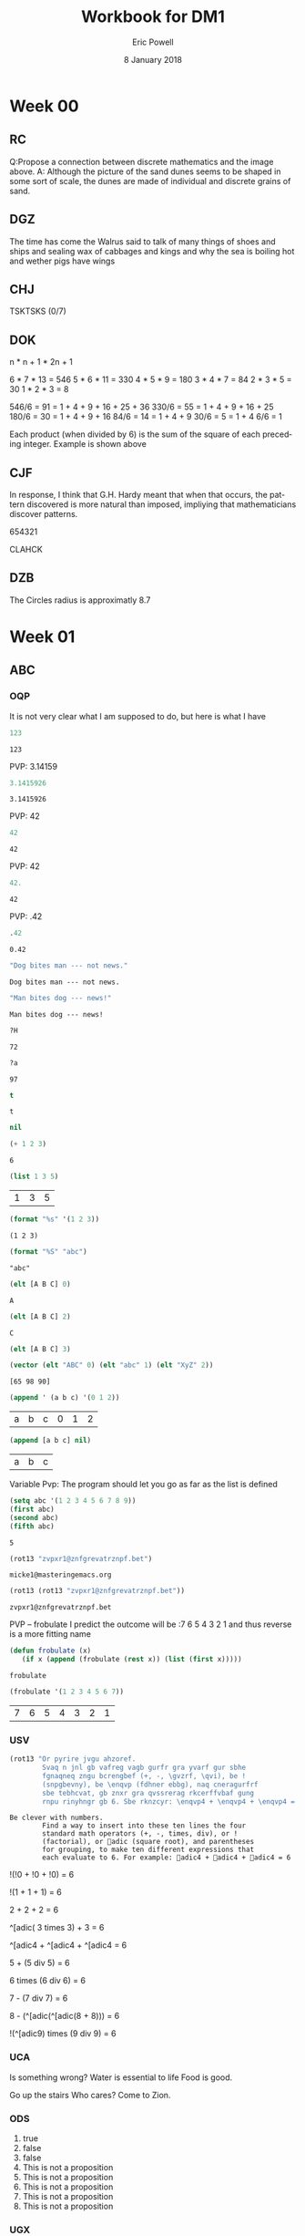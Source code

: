 #+TITLE: Workbook for DM1
#+AUTHOR: Eric Powell
#+EMAIL: pow13009@byui.edu
#+DATE: 8 January 2018
#+LANGUAGE: en
#+OPTIONS: H:5 num:nil toc:t \n:nil @:t ::t |:t ^:t *:t TeX:t LaTeX:t ':t |:t
#+OPTIONS: html-postamble:t
#+STARTUP: entitiespretty

* Week 00
** RC
   Q:Propose a connection between discrete mathematics and the image above.
   A: Although the picture of the sand dunes seems to be shaped in some sort of 
   scale, the dunes are made of individual and discrete grains of sand.

** DGZ 
   The time has come the Walrus said to talk of many things 
   of shoes and ships and sealing wax of cabbages and kings 
   and why the sea is boiling hot and wether pigs have wings
  
** CHJ
   TSKTSKS (0/7)
  
** DOK
   n  * n + 1 * 2n + 1

   6  * 7  * 13 = 546
   5  * 6  * 11 = 330
   4  * 5  * 9  = 180
   3  * 4  * 7  = 84
   2  * 3  * 5  = 30
   1  * 2  * 3  = 8

   546/6 = 91 = 1 + 4 + 9 + 16 + 25 + 36
   330/6 = 55 = 1 + 4 + 9 + 16 + 25
   180/6 = 30 = 1 + 4 + 9 + 16
   84/6  = 14 = 1 + 4 + 9
   30/6  = 5 = 1 + 4
   6/6   = 1

   Each product (when divided by 6) is the sum of the square of each preceding integer.
   Example is shown above

** CJF
   In response, I think that G.H. Hardy meant that when that occurs, the pattern discovered
   is more natural than imposed, impliying that mathematicians discover patterns.

   654321

   CLAHCK
   
** DZB
   The Circles radius is approximatly 8.7

* Week 01
** ABC
*** OQP

    It is not very clear what I am supposed to do, but here is what I have

    #+BEGIN_SRC  emacs-lisp
123 
    #+END_SRC 

    #+RESULTS:
    : 123
    
    PVP: 3.14159
    #+BEGIN_SRC  emacs-lisp
 3.1415926 
    #+END_SRC 

    #+RESULTS:
    : 3.1415926

    PVP: 42
    #+BEGIN_SRC  emacs-lisp
  42
    #+END_SRC

    #+RESULTS:
    : 42

    PVP: 42
    #+BEGIN_SRC  emacs-lisp
  42.
    #+END_SRC

    #+RESULTS:
    : 42

    PVP: .42
    #+BEGIN_SRC  emacs-lisp
  .42
    #+END_SRC

    #+RESULTS:
    : 0.42

    #+BEGIN_SRC  emacs-lisp
  "Dog bites man --- not news."
    #+END_SRC

    #+RESULTS:
    : Dog bites man --- not news.

    #+BEGIN_SRC  emacs-lisp
  "Man bites dog --- news!"
    #+END_SRC

    #+RESULTS:
    : Man bites dog --- news!

    #+BEGIN_SRC  emacs-lisp
  ?H
    #+END_SRC

    #+RESULTS:
    : 72

    #+BEGIN_SRC  emacs-lisp
  ?a
    #+END_SRC

    #+RESULTS:
    : 97

    #+BEGIN_SRC  emacs-lisp
  t
    #+END_SRC

    #+RESULTS:
    : t

    #+BEGIN_SRC  emacs-lisp
  nil
    #+END_SRC

    #+RESULTS:

    #+BEGIN_SRC  emacs-lisp
  (+ 1 2 3)
    #+END_SRC

    #+RESULTS:
    : 6

    #+BEGIN_SRC  emacs-lisp
  (list 1 3 5)
    #+END_SRC

    #+RESULTS:
    | 1 | 3 | 5 |

    #+BEGIN_SRC  emacs-lisp
  (format "%s" '(1 2 3))
    #+END_SRC

    #+RESULTS:
    : (1 2 3)

    #+BEGIN_SRC  emacs-lisp
  (format "%S" "abc")
    #+END_SRC

    #+RESULTS:
    : "abc"

    #+BEGIN_SRC  emacs-lisp
  (elt [A B C] 0)
    #+END_SRC

    #+RESULTS:
    : A

    #+BEGIN_SRC  emacs-lisp
  (elt [A B C] 2)
    #+END_SRC

    #+RESULTS:
    : C

    #+BEGIN_SRC  emacs-lisp
  (elt [A B C] 3)
    #+END_SRC

    #+BEGIN_SRC  emacs-lisp
  (vector (elt "ABC" 0) (elt "abc" 1) (elt "XyZ" 2))
    #+END_SRC

    #+RESULTS:
    : [65 98 90]

    #+BEGIN_SRC  emacs-lisp
  (append ' (a b c) '(0 1 2))
    #+END_SRC

    #+RESULTS:
    | a | b | c | 0 | 1 | 2 |

    #+BEGIN_SRC  emacs-lisp
  (append [a b c] nil)
    #+END_SRC 

    #+RESULTS:
    | a | b | c |

    Variable Pvp: The program should let you go as far as the list is defined

    #+BEGIN_SRC emacs-lisp
  (setq abc '(1 2 3 4 5 6 7 8 9))
  (first abc)
  (second abc)
  (fifth abc)
    #+END_SRC

    #+RESULTS:
    : 5

    #+BEGIN_SRC emacs-lisp
  (rot13 "zvpxr1@znfgrevatrznpf.bet")
    #+END_SRC 

    #+RESULTS:
    : micke1@masteringemacs.org

    #+BEGIN_SRC emacs-lisp
  (rot13 (rot13 "zvpxr1@znfgrevatrznpf.bet"))
    #+END_SRC 

    #+RESULTS:
    : zvpxr1@znfgrevatrznpf.bet

    PVP -- frobulate
    I predict the outcome will be :7 6 5 4 3 2 1 and thus reverse is a more fitting name

    #+BEGIN_SRC emacs-lisp
  (defun frobulate (x)
     (if x (append (frobulate (rest x)) (list (first x)))))
    #+END_SRC

    #+RESULTS:
    : frobulate

    #+BEGIN_SRC emacs-lisp
  (frobulate '(1 2 3 4 5 6 7))
    #+END_SRC

    #+RESULTS:
    | 7 | 6 | 5 | 4 | 3 | 2 | 1 |

   

*** USV
    #+BEGIN_SRC emacs-lisp
     (rot13 "Or pyrire jvgu ahzoref. 
             Svaq n jnl gb vafreg vagb gurfr gra yvarf gur sbhe 
             fgnaqneq zngu bcrengbef (+, -, \gvzrf, \qvi), be ! 
             (snpgbevny), be \enqvp (fdhner ebbg), naq cneragurfrf 
             sbe tebhcvat, gb znxr gra qvssrerag rkcerffvbaf gung 
             rnpu rinyhngr gb 6. Sbe rknzcyr: \enqvp4 + \enqvp4 + \enqvp4 = 6") 
    #+END_SRC 

    #+RESULTS:
    : Be clever with numbers. 
    :         Find a way to insert into these ten lines the four 
    :         standard math operators (+, -, times, div), or ! 
    :         (factorial), or adic (square root), and parentheses 
    :         for grouping, to make ten different expressions that 
    :         each evaluate to 6. For example: adic4 + adic4 + adic4 = 6
  
    !(!0 + !0 + !0) = 6
 	 	 	 	 	 	 	 
    !(1	+	1	+	1) = 6
 	 	 	 	 	 	 	 
    2 + 2 + 2	 = 6
 	 	 	 	 	 	 	 
    ^[adic( 3	times	3) + 	3	=	6

    ^[adic4 + ^[adic4 + ^[adic4 = 6
 	 	 	 	 	 	 	 
    5	+	(5 div 5)	=	6
 	 	 	 	 	 	 	 
    6	times (6 div 6) =	6
 	 	 	 	 	 	 	 
    7	- (7 div 7)	=	6
 	 	 	 	 	 	 	 
    8	- (^[adic(^[adic(8 + 8)))	=	6
 	 	 	 	 	 	 	 
    !(^[adic9) times (9 div 9) =	6
 	 	 	 	 	 	 	 

*** UCA
    Is something wrong?
    Water is essential to life
    Food is good.

    Go up the stairs
    Who cares?
    Come to Zion.
    
*** ODS
    1. true
    2. false
    3. false
    4. This is not a proposition
    5. This is not a proposition
    6. This is not a proposition
    7. This is not a proposition
    8. This is not a proposition

*** UGX
    v ∈ C

*** OGR
    1. Simple
    2. Compound
    3. Simple
    4. Compound


*** UWM
    1. Two plus two does not equal four
    2. Two plus two is greater than four
    3. Toronto is not the capital of Germany
    4. A total eclispse happens frequently
    5. Special measures musn't be taken to deal with the current situation

*** OPZ
    1. I did not study
    2. I studied or I got an F on the test
    3. I studied and I got an F on the test
    4. I did not study and I did not get an F on the test
    5. I did not sutdy or get an F on the test
    6. I will not study or get an F on the test

*** UOX
    elisp has a if form which acts as a if-else block in c++ which if the conditional
    is true, it will evaluate the first statement, else it will evaluate the second

*** OTX
    1. Exculsive
    2. Inclusive
    3. Inclusive
    4. Inclusive
    5. Exclusive
    6. Exclusive


*** UOT
    p q r p&q !r (p&q)or!r
    0 0 0  0   1     1
    0 0 1  0   0     0 
    0 1 0  0   1     1
    0 1 1  0   0     0
    1 0 0  0   1     1
    1 0 1  0   0     0
    1 1 0  1   1     1
    1 1 1  1   0     1





*** OIM
    The binary sequence related to the second set of collums (001, 010, etc.)
    matches the 3rd collum in the first set (`A & `B & C)

*** UIN
    #+BEGIN_SRC emacs-lisp
     (setq A (set-difference '(A B C D E F G H I J K L M N O P Q R S T U V W X Y Z)
            '(A E H I K L M N O P U )))
    #+END_SRC 

    #+RESULTS:
    | B | C | D | F | G | J | Q | R | S | T | V | W | X | Y | Z |


*** OJL 
    p ∧ q ∧ r

*** UCG
**** 1 
     #+BEGIN_SRC  emacs-lisp
      (setq A ["verve" "vim" "vigor"]
            B ["butter" "vinegar" "pepper" "vigor"]
            A-union-B ["verve" "vim" "vigor" "butter" "vinegar" "pepper" "vigor"])
     #+END_SRC 

     #+RESULTS:
     : ["verve" "vim" "vigor" "butter" "vinegar" "pepper" "vigor"]

**** 2  
     #+BEGIN_SRC emacs-lisp
       (seq-intersection '["verve" "vim" "vigor"]
       ["butter" "vinegar" "pepper" "vigor"])
     #+END_SRC 

     #+RESULTS:
     | vigor |

     #+BEGIN_SRC  emacs-lisp
       
     #+END_SRC 

**** 3
     
*** OIO
    #+BEGIN_SRC emacs-lisp
     (setq A [size]
           a 4
           B [b i g g e r i n s i z e]
           b 12
           A-is-a-subset-of-B t
           a-is-less-than-or-equal-to-b t)
    #+END_SRC 

    #+RESULTS:
    : t

*** UIJ
    3 \rightarrow 2 \rightarrow 1
*** OQT
    1. I got an A on the test because I studied
    2. I neither studied nor got an A on the test
    3. I would have studied or got an A on the test, so I didn't study
    4. I did not get an A on the test because I didn't study

*** UTQ
    1. p∧q
    2.¬p \rightarrow q 
    3. p \rightarrow ¬q 
    4. (¬p ∧ ¬q) ∨ (p ∧ q)



*** OYU
    q \rightarrow p;  p is nessicary for q to occur; q happens as a consequence of p; q only occurs when p is present

*** UOH
    1. p \rightarrow q
    2. p \rightarrow q
    3. p \rightarrow q

*** OZD
    1. t
    2. nil
    3. nil
    4. t

*** UZM
    1. t
    2. f
    3. f
    4. t

*** OOY
    1. if you want to win the contest, then you must sign up
    2. if I go outside, then I get a cold
    3. if you are an A student, then you cna recieve the scholarship
    4. if you leave now, then you will get there on time
    5. if I act now, thne I'll get half off

*** UFZ
    I have investigated converse, inverse, and contrapositive conditionals
    I have no idea what else you want me to put here

*** OKJ
**** 1
     We won't got to the park if it rains today 
     If it doesn't rain today, we will go to the park
     If will go to the park if it doesn't rain today
**** 2
     I'll give you a pat on the back if you do your homework
     If you don't do your homework, I won't give you a pat on the back
     I won't give you a pat on the back if you don't do your homework
**** 3
     I get sick whenever I babysit
     Whenever I don't babysit, I don't get sick
     I don't get sick whenever I don't babysit
**** 4
     I go to class everytime there is a quiz
     Whenever there isn't a quiz, I don't go to class
     I don't go to class when there is no quiz
**** 5
     when I stay up past my bedtime I wake up late
     I wake up early when I go to bed at my bedtime
     When I go to bed on time, I wake up early

*** UVH
**** 1
     | p | q | p \rightarrow q | 
     | 0 | 0 |   0   |
     | 0 | 1 |   0   |
     | 1 | 0 |   1   |
     | 1 | 1 |   1   |
**** 2
     | p | q | p xor q  | 
     | 0 | 0 |   0   |
     | 0 | 1 |   1  |
     | 1 | 0 |   1   |
     | 1 | 1 |   0  |
**** 3
     see 1
**** 4
     | p | q | ¬p \rightarrow q | 
     | 0 | 0 |   1   |
     | 0 | 1 |   1   |
     | 1 | 0 |   0   |
     | 1 | 1 |   0   |
**** 5
     | p | q | p \rightarrow  ¬q | 
     | 0 | 0 |   0   |
     | 0 | 1 |   0   |
     | 1 | 0 |   1   |
     | 1 | 1 |   1   |
    

*** OJM
**** 1
     | 0 | 0 |   0   |
     | 0 | 1 |   0   |
     | 1 | 0 |   1   |
     | 1 | 1 |   0   |

**** 2
     | 0 | 0 |   1  |
     | 0 | 1 |   0   |
     | 1 | 0 |   1   |
     | 1 | 1 |   0  |

**** 3
     | 0 | 0 |   0   |
     | 0 | 1 |   0   |
     | 1 | 0 |   1   |
     | 1 | 1 |   1   |

**** 4 
     This is always true

**** 5 
     This is always true

*** ULQ
    | p | q | r | s | final |
    | 0 | 0 | 0 | 0 |     0 |
    | 0 | 0 | 0 | 1 |     0 |
    | 0 | 0 | 1 | 0 |     0 |
    | 0 | 0 | 1 | 1 |     0 |
    | 0 | 1 | 0 | 0 |     0 |
    | 0 | 1 | 0 | 1 |     0 |
    | 0 | 1 | 1 | 0 |     0 |
    | 0 | 1 | 1 | 1 |     0 |
    | 1 | 0 | 0 | 0 |     0 |
    | 1 | 0 | 0 | 1 |     0 |
    | 1 | 0 | 1 | 0 |     0 |
    | 1 | 0 | 1 | 1 |     0 |
    | 1 | 1 | 0 | 0 |     0 |
    | 1 | 1 | 0 | 1 |     0 |
    | 1 | 1 | 1 | 1 |     1 |

*** OTD
    | p | q | r | final |
    | 0 | 0 | 0 |     0 |
    | 0 | 0 | 1 |     0 |
    | 0 | 1 | 0 |     0 |
    | 0 | 1 | 1 |     1 |
    | 1 | 0 | 0 |     0 |
    | 1 | 0 | 1 |     1 |
    | 1 | 1 | 0 |     0 |
    | 1 | 1 | 1 |     1 |
    

*** UJU
**** 1
     | p | q | p ∨ q |
     | 0 | 0 |     0 |
     | 0 | 1 |     1 |
     | 1 | 0 |     1 |
     | 1 | 1 |     1 |
     
     | q | p | q ∨ p |
     | 0 | 0 |     0 |
     | 0 | 1 |     1 |
     | 1 | 0 |     1 |
     | 1 | 1 |     1 |

**** 2
     | p | q | p \wedge q |
     | 0 | 0 |     0 |
     | 0 | 1 |     0 |
     | 1 | 0 |     0 |
     | 1 | 1 |     1 |
     
     | q | p | q \wedge p |
     | 0 | 0 |     0 |
     | 0 | 1 |     0 |
     | 1 | 0 |     0 |
     | 1 | 1 |     1 |



*** OLH
**** 1
    | p | q | r | (p \vee q) | (p \vee q) \vee r | (q \vee r) | p \vee (q \vee r) |
    | 0 | 0 | 0 |       0 |           0 |       0 |           0 |
    | 0 | 0 | 1 |       0 |           1 |       1 |           1 |
    | 0 | 1 | 0 |       1 |           1 |       1 |           1 |
    | 0 | 1 | 1 |       1 |           1 |       1 |           1 |
    | 1 | 0 | 0 |       1 |           1 |       0 |           1 |
    | 1 | 0 | 1 |       1 |           1 |       1 |           1 |
    | 1 | 1 | 0 |       1 |           1 |       1 |           1 |
    | 1 | 1 | 1 |       1 |           1 |       1 |           1 |

**** 2
    | p | q | r | (p \wedge q) | (p \wedge q) \wedge r | (q \wedge r) | p \wedge (q \wedge r) |
    | 0 | 0 | 0 |       0 |           0 |       0 |           0 |
    | 0 | 0 | 1 |       0 |           0 |       0 |           0 |
    | 0 | 1 | 0 |       0 |           0 |       0 |           0 |
    | 0 | 1 | 1 |       0 |           0 |       1 |           0 |
    | 1 | 0 | 0 |       0 |           0 |       0 |           0 |
    | 1 | 0 | 1 |       0 |           0 |       0 |           0 |
    | 1 | 1 | 0 |       1 |           0 |       0 |           0 |
    | 1 | 1 | 1 |       1 |           1 |       1 |           1 |

*** UWY
**** 1
     | p | q | r | p \wedge (q \vee r) | (p \wedge q) \vee (p \wedge r) |
     | 0 | 0 | 0 |           0 |                 0 |
     | 0 | 0 | 1 |           0 |                 0 |
     | 0 | 1 | 0 |           0 |                 0 |
     | 0 | 1 | 1 |           0 |                 0 |
     | 1 | 0 | 0 |           0 |                 0 |
     | 1 | 0 | 1 |           1 |                 1 |
     | 1 | 1 | 0 |           1 |                 1 |
     | 1 | 1 | 1 |           1 |                 1 |

**** 2
     | p | q | r | p \vee (q \wedge r) | (p \vee q) \wedge (p \vee r) |
     | 0 | 0 | 0 |           0 |                 0 |
     | 0 | 0 | 1 |           0 |                 0 |
     | 0 | 1 | 0 |           0 |                 0 |
     | 0 | 1 | 1 |           1 |                 1 |
     | 1 | 0 | 0 |           1 |                 1 |
     | 1 | 0 | 1 |           1 |                 1 |
     | 1 | 1 | 0 |           1 |                 1 |
     | 1 | 1 | 1 |           1 |                 1 |

*** OBW
**** 1
     | p | q | \neg p | \neg q | \neg p \wedge \neg q | \neg(p \vee q) |
     | 0 | 0 |   1 |   1 |         1 |        1 |
     | 0 | 1 |   1 |   0 |         0 |        0 |
     | 1 | 0 |   0 |   1 |         0 |        0 |
     | 1 | 1 |   0 |   0 |         0 |        0 | 

**** 2
     | p | q | \neg p | \neg q | \neg p \vee \neg q | \neg(p \wedge q) |
     | 0 | 0 |   1 |   1 |         1 |        1 |
     | 0 | 1 |   1 |   0 |         1 |        1 |
     | 1 | 0 |   0 |   1 |         1 |        1 |
     | 1 | 1 |   0 |   0 |         0 |        0 | 

*** USL
**** 1
     | p | p \wedge 1 |
     | 0 |     0 |
     | 1 |     1 |

**** 2 
     | p | p \vee 0 |
     | 0 |     0 |
     | 1 |     1 |
    
**** 3 
     | p | \neg p | \neg\neg p |
     | 0 |   1 |    0 |
     | 1 |   0 |    1 |

**** 4 
     | p | p \wedge 0 |
     | 0 |     0 |
     | 1 |     0 |

**** 5
     | p | p \vee 1 |
     | 0 |     1 |
     | 1 |     1 |

*** OYP
**** 1 - idempotence
**** 2 - absorbsion
**** 3 - idempotence
**** 4 - absorbsion
**** 5 - double negation

*** UBV
    1. Losing the first round is not necessary for losing the trophy
    2. losing the tournament is not sffecient for losing the trophy
    3. I am not weak nor unsuccessful 
    4. you cannot pass and fail this test
    5. Not getting an A on the final exam is not necessary nor suffecient for failing this class

*** OKQ

*** UKF

*** OKL

*** UEZ
    \neg p \vee \neg q \wedge \neg r


*** OYW
#+BEGIN_SRC  emacs-lisp
(defun prop-eval (prop)
  (unless (and (vectorp prop)
               (= 3 (length prop))
               (valid-connective (elt prop 1)))
    (error "bad parameters"))
  (let* ((op (elt prop 1))
         (l (eval (elt prop 0)))
         (r (eval (elt prop 2)))
         (lval (y-or-n-p (mapconcat 'symbol-name l " ")))
         (rval (y-or-n-p (mapconcat 'symbol-name r " ")))
         (result (eval (list op lval rval))))
    (list l (list lval) op r (list rval) 'yields result)))
#+END_SRC 

#+RESULTS:
: prop-eval

#+BEGIN_SRC  emacs-lisp
  (let* ((p [it is raining])
         (q [the grass is wet])
         (p-and-q [p and q])
    (prop-eval p-and-q)))
#+END_SRC

#+RESULTS:

*** Email Puzzle 1 "Clock"
*** Email Puzzle 2 "Hat Problem"
    a. The student is wearing a white hat. She knows this based off of a few facts.
    First it is important to note that there is only 7 possible combination of hats.
    When the first student looks at the other 2 and cannot determine what color hat 
    he is wearing, that means that the other two people are not wearing red hats, which
    is the only way he could know what hat he is wearing. This also must mean that at
    least student 2 or 3 is wearing a white hat. In order for studet 2 to know what hat
    he or she is wearing is to see that student 3 is wearing a red hat (because of the 
    fact that student one saw at least one white hat). So using those facts, Student 3 
    is wearing a white hat. 
   
    
